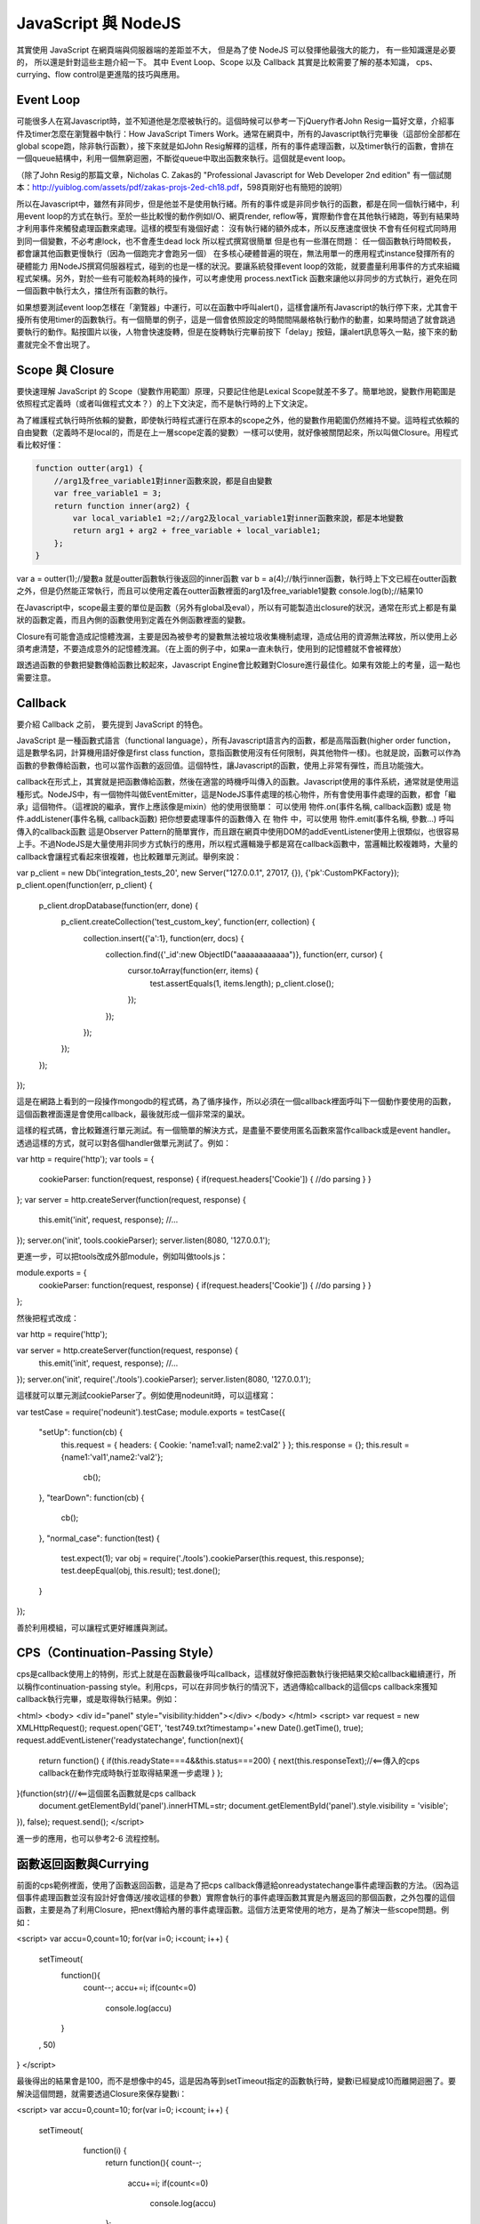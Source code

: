 ********************
JavaScript 與 NodeJS
********************

其實使用 JavaScript 在網頁端與伺服器端的差距並不大，
但是為了使 NodeJS 可以發揮他最強大的能力，
有一些知識還是必要的，
所以還是針對這些主題介紹一下。
其中 Event Loop、Scope 以及 Callback 其實是比較需要了解的基本知識，
cps、currying、flow control是更進階的技巧與應用。

Event Loop
==========

可能很多人在寫Javascript時，並不知道他是怎麼被執行的。這個時候可以參考一下jQuery作者John Resig一篇好文章，介紹事件及timer怎麼在瀏覽器中執行：How JavaScript Timers Work。通常在網頁中，所有的Javascript執行完畢後（這部份全部都在global scope跑，除非執行函數），接下來就是如John Resig解釋的這樣，所有的事件處理函數，以及timer執行的函數，會排在一個queue結構中，利用一個無窮迴圈，不斷從queue中取出函數來執行。這個就是event loop。

（除了John Resig的那篇文章，Nicholas C. Zakas的 "Professional Javascript for Web Developer 2nd edition" 有一個試閱本：http://yuiblog.com/assets/pdf/zakas-projs-2ed-ch18.pdf，598頁剛好也有簡短的說明）

所以在Javascript中，雖然有非同步，但是他並不是使用執行緒。所有的事件或是非同步執行的函數，都是在同一個執行緒中，利用event loop的方式在執行。至於一些比較慢的動作例如I/O、網頁render, reflow等，實際動作會在其他執行緒跑，等到有結果時才利用事件來觸發處理函數來處理。這樣的模型有幾個好處：
沒有執行緒的額外成本，所以反應速度很快
不會有任何程式同時用到同一個變數，不必考慮lock，也不會產生dead lock
所以程式撰寫很簡單
但是也有一些潛在問題：
任一個函數執行時間較長，都會讓其他函數更慢執行（因為一個跑完才會跑另一個）
在多核心硬體普遍的現在，無法用單一的應用程式instance發揮所有的硬體能力
用NodeJS撰寫伺服器程式，碰到的也是一樣的狀況。要讓系統發揮event loop的效能，就要盡量利用事件的方式來組織程式架構。另外，對於一些有可能較為耗時的操作，可以考慮使用 process.nextTick 函數來讓他以非同步的方式執行，避免在同一個函數中執行太久，擋住所有函數的執行。

如果想要測試event loop怎樣在「瀏覽器」中運行，可以在函數中呼叫alert()，這樣會讓所有Javascript的執行停下來，尤其會干擾所有使用timer的函數執行。有一個簡單的例子，這是一個會依照設定的時間間隔嚴格執行動作的動畫，如果時間過了就會跳過要執行的動作。點按圖片以後，人物會快速旋轉，但是在旋轉執行完畢前按下「delay」按鈕，讓alert訊息等久一點，接下來的動畫就完全不會出現了。

Scope 與 Closure
================

要快速理解 JavaScript 的 Scope（變數作用範圍）原理，只要記住他是Lexical Scope就差不多了。簡單地說，變數作用範圍是依照程式定義時（或者叫做程式文本？）的上下文決定，而不是執行時的上下文決定。

為了維護程式執行時所依賴的變數，即使執行時程式運行在原本的scope之外，他的變數作用範圍仍然維持不變。這時程式依賴的自由變數（定義時不是local的，而是在上一層scope定義的變數）一樣可以使用，就好像被關閉起來，所以叫做Closure。用程式看比較好懂：

.. code-block:: js

    function outter(arg1) {
        //arg1及free_variable1對inner函數來說，都是自由變數
        var free_variable1 = 3;
        return function inner(arg2) {
            var local_variable1 =2;//arg2及local_variable1對inner函數來說，都是本地變數
            return arg1 + arg2 + free_variable + local_variable1;
        };
    }

var a = outter(1);//變數a 就是outter函數執行後返回的inner函數
var b = a(4);//執行inner函數，執行時上下文已經在outter函數之外，但是仍然能正常執行，而且可以使用定義在outter函數裡面的arg1及free_variable1變數
console.log(b);//結果10

在Javascript中，scope最主要的單位是函數（另外有global及eval），所以有可能製造出closure的狀況，通常在形式上都是有巢狀的函數定義，而且內側的函數使用到定義在外側函數裡面的變數。

Closure有可能會造成記憶體洩漏，主要是因為被參考的變數無法被垃圾收集機制處理，造成佔用的資源無法釋放，所以使用上必須考慮清楚，不要造成意外的記憶體洩漏。（在上面的例子中，如果a一直未執行，使用到的記憶體就不會被釋放）

跟透過函數的參數把變數傳給函數比較起來，Javascript Engine會比較難對Closure進行最佳化。如果有效能上的考量，這一點也需要注意。

Callback
========

要介紹 Callback 之前，
要先提到 JavaScript 的特色。

JavaScript 是一種函數式語言（functional language），所有Javascript語言內的函數，都是高階函數(higher order function，這是數學名詞，計算機用語好像是first class function，意指函數使用沒有任何限制，與其他物件一樣)。也就是說，函數可以作為函數的參數傳給函數，也可以當作函數的返回值。這個特性，讓Javascript的函數，使用上非常有彈性，而且功能強大。

callback在形式上，其實就是把函數傳給函數，然後在適當的時機呼叫傳入的函數。Javascript使用的事件系統，通常就是使用這種形式。NodeJS中，有一個物件叫做EventEmitter，這是NodeJS事件處理的核心物件，所有會使用事件處理的函數，都會「繼承」這個物件。（這裡說的繼承，實作上應該像是mixin）他的使用很簡單：
可以使用 物件.on(事件名稱, callback函數) 或是 物件.addListener(事件名稱, callback函數) 把你想要處理事件的函數傳入
在 物件 中，可以使用 物件.emit(事件名稱, 參數...) 呼叫傳入的callback函數
這是Observer Pattern的簡單實作，而且跟在網頁中使用DOM的addEventListener使用上很類似，也很容易上手。不過NodeJS是大量使用非同步方式執行的應用，所以程式邏輯幾乎都是寫在callback函數中，當邏輯比較複雜時，大量的callback會讓程式看起來很複雜，也比較難單元測試。舉例來說：

var p_client = new Db('integration_tests_20', new Server("127.0.0.1", 27017, {}), {'pk':CustomPKFactory});
p_client.open(function(err, p_client) {
  p_client.dropDatabase(function(err, done) {
    p_client.createCollection('test_custom_key', function(err, collection) {
      collection.insert({'a':1}, function(err, docs) {
        collection.find({'_id':new ObjectID("aaaaaaaaaaaa")}, function(err, cursor) {
          cursor.toArray(function(err, items) {
            test.assertEquals(1, items.length);
            p_client.close();
          });
        });
      });
    });
  });
});

這是在網路上看到的一段操作mongodb的程式碼，為了循序操作，所以必須在一個callback裡面呼叫下一個動作要使用的函數，這個函數裡面還是會使用callback，最後就形成一個非常深的巢狀。

這樣的程式碼，會比較難進行單元測試。有一個簡單的解決方式，是盡量不要使用匿名函數來當作callback或是event handler。透過這樣的方式，就可以對各個handler做單元測試了。例如：

var http = require('http');
var tools = {
 cookieParser: function(request, response) {
 if(request.headers['Cookie']) {
 //do parsing
 }
 }
};
var server = http.createServer(function(request, response) {
 this.emit('init', request, response);
 //...
});
server.on('init', tools.cookieParser);
server.listen(8080, '127.0.0.1');

更進一步，可以把tools改成外部module，例如叫做tools.js：

module.exports = {
 cookieParser: function(request, response) {
 if(request.headers['Cookie']) {
 //do parsing
 }
 }
};

然後把程式改成：

var http = require('http');

var server = http.createServer(function(request, response) {
 this.emit('init', request, response);
 //...
});
server.on('init', require('./tools').cookieParser);
server.listen(8080, '127.0.0.1');

這樣就可以單元測試cookieParser了。例如使用nodeunit時，可以這樣寫：

var testCase = require('nodeunit').testCase;
module.exports = testCase({
    "setUp": function(cb) {
     this.request = {
     headers: {
     Cookie: 'name1:val1; name2:val2'
     }
     };
     this.response = {};
     this.result = {name1:'val1',name2:'val2'};
        cb();
    },
    "tearDown": function(cb) {
        cb();
    },
    "normal_case": function(test) {
     test.expect(1);
     var obj = require('./tools').cookieParser(this.request, this.response);
     test.deepEqual(obj, this.result);
     test.done();
    }
});

善於利用模組，可以讓程式更好維護與測試。

CPS（Continuation-Passing Style）
================================

cps是callback使用上的特例，形式上就是在函數最後呼叫callback，這樣就好像把函數執行後把結果交給callback繼續運行，所以稱作continuation-passing style。利用cps，可以在非同步執行的情況下，透過傳給callback的這個cps callback來獲知callback執行完畢，或是取得執行結果。例如：

<html>
<body>
<div id="panel" style="visibility:hidden"></div>
</body>
</html>
<script>
var request = new XMLHttpRequest();
request.open('GET', 'test749.txt?timestamp='+new Date().getTime(), true);
request.addEventListener('readystatechange', function(next){
 return function() {
 if(this.readyState===4&&this.status===200) {
 next(this.responseText);//<==傳入的cps callback在動作完成時執行並取得結果進一步處理
 }
 };
}(function(str){//<==這個匿名函數就是cps callback
 document.getElementById('panel').innerHTML=str;
 document.getElementById('panel').style.visibility = 'visible';
}), false);
request.send();
</script>

進一步的應用，也可以參考2-6 流程控制。


函數返回函數與Currying
====================

前面的cps範例裡面，使用了函數返回函數，這是為了把cps callback傳遞給onreadystatechange事件處理函數的方法。（因為這個事件處理函數並沒有設計好會傳送/接收這樣的參數）實際會執行的事件處理函數其實是內層返回的那個函數，之外包覆的這個函數，主要是為了利用Closure，把next傳給內層的事件處理函數。這個方法更常使用的地方，是為了解決一些scope問題。例如：

<script>
var accu=0,count=10;
for(var i=0; i<count; i++) {
  setTimeout(
    function(){
      count--;
      accu+=i;
      if(count<=0)
        console.log(accu)
    }
  , 50)
}
</script>

最後得出的結果會是100，而不是想像中的45，這是因為等到setTimeout指定的函數執行時，變數i已經變成10而離開迴圈了。要解決這個問題，就需要透過Closure來保存變數i：

<script>
var accu=0,count=10;
for(var i=0; i<count; i++) {
  setTimeout(
    function(i) {
     return function(){
     count--;
       accu+=i;
       if(count<=0)
         console.log(accu)
     };
   }(i)
  , 50)
}
//淺藍色底色的部份，是跟上面例子不一樣的地方
</script>

函數返回函數的另外一個用途，是可以暫緩函數執行。例如：

function add(m, n) {
  return m+n;
}
var a = add(20, 10);
console.log(a);

add這個函數，必須同時輸入兩個參數，才有辦法執行。如果我希望這個函數可以先給它一個參數，等一些處理過後再給一個參數，然後得到結果，就必須用函數返回函數的方式做修改：

function add(m) {
  return function(n) {
    return m+n;
  };
}
var wait_another_arg = add(20);//先給一個參數
var a = function(arr) {
  var ret=0;
  for(var i=0;i<arr.length;i++) ret+=arr[i];
  return ret;
}([1,2,3,4]);//計算一下另一個參數
var b = wait_another_arg(a);//然後再繼續執行
console.log(b);

像這樣利用函數返回函數，使得原本接受多個參數的函數，可以一次接受一個參數，直到參數接收完成才執行得到結果的方式，有一個學名就叫做...Currying

綜合以上許多奇技淫巧，就可以透過用函數來處理函數的方式，調整程式流程。接下來看看...


流程控制
=======

（以sync方式使用async函數、避開巢狀callback循序呼叫async callback等奇技淫巧）

建議參考：

* http://howtonode.org/control-flow
* http://howtonode.org/control-flow-part-ii
* http://howtonode.org/control-flow-part-iii
* http://blog.mixu.net/2011/02/02/essential-node-js-patterns-and-snippets

這幾篇都是非常經典的NodeJS/Javascript流程控制好文章（阿，mixu是在介紹一些pattern時提到這方面的主題）。不過我還是用幾個簡單的程式介紹一下做法跟概念：


並發與等待
---------

下面的程式參考了mixu文章中的做法：

var wait = function(callbacks, done) {
 console.log('wait start');
 var counter = callbacks.length;
 var results = [];
 var next = function(result) {//接收函數執行結果，並判斷是否結束執行
 results.push(result);
 if(--counter == 0) {
 done(results);//如果結束執行，就把所有執行結果傳給指定的callback處理
 }
 };
 for(var i = 0; i < callbacks.length; i++) {//依次呼叫所有要執行的函數
 callbacks[i](next);
 }
 console.log('wait end');
}

wait(
 [
 function(next){
 setTimeout(function(){
 console.log('done a');
 var result = 500;
 next(result)
 },500);
 },
 function(next){
 setTimeout(function(){
 console.log('done b');
 var result = 1000;
 next(result)
 },1000);
 },
 function(next){
 setTimeout(function(){
 console.log('done c');
 var result = 1500;
 next(1500)
 },1500);
 }
 ],
 function(results){
 var ret = 0, i=0;
 for(; i<results.length; i++) {
 ret += results[i];
 }
 console.log('done all. result: '+ret);
 }
);

執行結果：
wait start
wait end
done a
done b
done c
done all. result: 3000

可以看出來，其實wait並不是真的等到所有函數執行完才結束執行，而是在所有傳給他的函數執行完畢後（不論同步、非同步），才執行處理結果的函數（也就是done()）

不過這樣的寫法，還不夠實用，因為沒辦法實際讓函數可以等待執行完畢，又能當作事件處理函數來實際使用。上面參考到的Tim Caswell的文章，裡面有一種解法，不過還需要額外包裝（在他的例子中）NodeJS核心的fs物件，把一些函數（例如readFile）用Currying處理。類似像這樣：

var fs = require('fs');
var readFile = function(path) {
    return function(callback, errback) {
        fs.readFile(path, function(err, data) {
            if(err) {
                errback();
            } else {
                callback(data);
            }
        });
    };
}

其他部份可以參考Tim Caswell的文章，他的Do.parallel跟上面的wait差不多意思，這裡只提示一下他沒說到的地方。

另外一種做法是去修飾一下callback，當他作為事件處理函數執行後，再用cps的方式取得結果：

<script>
function Wait(fns, done) {
    var count = 0;
    var results = [];
    this.getCallback = function(index) {
        count++;
        return (function(waitback) {
            return function() {
                var i=0,args=[];
                for(;i<arguments.length;i++) {
                    args.push(arguments[i]);
                }
                args.push(waitback);
                fns[index].apply(this, args);
            };
        })(function(result) {
            results.push(result);
            if(--count == 0) {
                done(results);
            }
        });
    }
}
var a = new Wait(
 [
 function(waitback){
 console.log('done a');
 var result = 500;
 waitback(result)
 },
 function(waitback){
 console.log('done b');
 var result = 1000;
 waitback(result)
 },
 function(waitback){
 console.log('done c');
 var result = 1500;
 waitback(result)
 }
 ],
 function(results){
 var ret = 0, i=0;
 for(; i<results.length; i++) {
 ret += results[i];
 }
 console.log('done all. result: '+ret);
 }
);
var callbacks = [a.getCallback(0),a.getCallback(1),a.getCallback(0),a.getCallback(2)];
//一次取出要使用的callbacks，避免結果提早送出
setTimeout(callbacks[0], 500);
setTimeout(callbacks[1], 1000);
setTimeout(callbacks[2], 1500);
setTimeout(callbacks[3], 2000);
//當所有取出的callbacks執行完畢，就呼叫done()來處理結果
</script>

執行結果：

done a
done b
done a
done c
done all. result: 3500

上面只是一些小實驗，更成熟的作品是Tim Caswell的step：https://github.com/creationix/step

如果希望真正使用同步的方式寫非同步，則需要使用Promise.js這一類的library來轉換非同步函數，不過他結構比較複雜XD（見仁見智，不過有些人認為Promise有點過頭了）：http://blogs.msdn.com/b/rbuckton/archive/2011/08/15/promise-js-2-0-promise-framework-for-javascript.aspx

如果想不透過其他Library做轉換，又能直接用同步方式執行非同步函數，大概就要使用一些需要額外compile原始程式碼的方法了。例如Bruno Jouhier的streamline.js：https://github.com/Sage/streamlinejs


循序執行
-------

循序執行可以協助把非常深的巢狀callback結構攤平，例如用這樣的簡單模組來做（serial.js）：

module.exports = function(funs) {
    var c = 0;
    if(!isArrayOfFunctions(funs)) {
        throw('Argument type was not matched. Should be array of functions.');
    }
    return function() {
        var args = Array.prototype.slice.call(arguments, 0);
        if(!(c>=funs.length)) {
            c++;
            return funs[c-1].apply(this, args);
        }
    };
}

function isArrayOfFunctions(f) {
    if(typeof f !== 'object') return false;
    if(!f.length) return false;
    if(!f.concat) return false;
    if(!f.splice) return false;
    var i = 0;
    for(; i<f.length; i++) {
        if(typeof f[i] !== 'function') return false;
    }
    return true;
}

簡單的測試範例（testSerial.js），使用fs模組，確定某個path是檔案，然後讀取印出檔案內容。這樣會用到兩層的callback，所以測試中有使用serial的版本與nested callbacks的版本做對照：

var serial = require('./serial'),
    fs = require('fs'),
    path = './dclient.js',
    cb = serial([
    function(err, data) {
        if(!err) {
            if(data.isFile) {
                fs.readFile(path, cb);
            }
        } else {
            console.log(err);
        }
    },
    function(err, data) {
        if(!err) {
            console.log('[flattened by searial:]');
            console.log(data.toString('utf8'));
        } else {
            console.log(err);
        }
    }
]);
fs.stat(path, cb);

fs.stat(path, function(err, data) {
    //第一層callback
    if(!err) {
        if(data.isFile) {
            fs.readFile(path, function(err, data) {
                //第二層callback
                if(!err) {
                    console.log('[nested callbacks:]');
                    console.log(data.toString('utf8'));
                } else {
                    console.log(err);
                }
            });
        } else {
            console.log(err);
        }
    }
});

關鍵在於，這些callback的執行是有順序性的，所以利用serial返回的一個函數cb來取代這些callback，然後在cb中控制每次會循序呼叫的函數，就可以把巢狀的callback攤平成循序的function陣列（就是傳給serial函數的參數）。

測試中的./dclient.js是一個簡單的dnode測試程式，放在跟testSerial.js同一個目錄：

var dnode = require('dnode');

dnode.connect(8000, 'localhost',  function(remote) {
    remote.restart(function(str) {
        console.log(str);
        process.exit();
    });
});

執行測試程式後，出現結果：

[flattened by searial:]
var dnode = require('dnode');

dnode.connect(8000, 'localhost',  function(remote) {
    remote.restart(function(str) {
        console.log(str);
        process.exit();
    });
});

[nested callbacks:]
var dnode = require('dnode');

dnode.connect(8000, 'localhost',  function(remote) {
    remote.restart(function(str) {
        console.log(str);
        process.exit();
    });
});

對照起來看，兩種寫法的結果其實是一樣的，但是利用serial.js，巢狀的callback結構就會消失。

不過這樣也只限於順序單純的狀況，如果函數執行的順序比較複雜（不只是一直線），還是需要用功能更完整的流程控制模組比較好，例如 https://github.com/caolan/async 。


